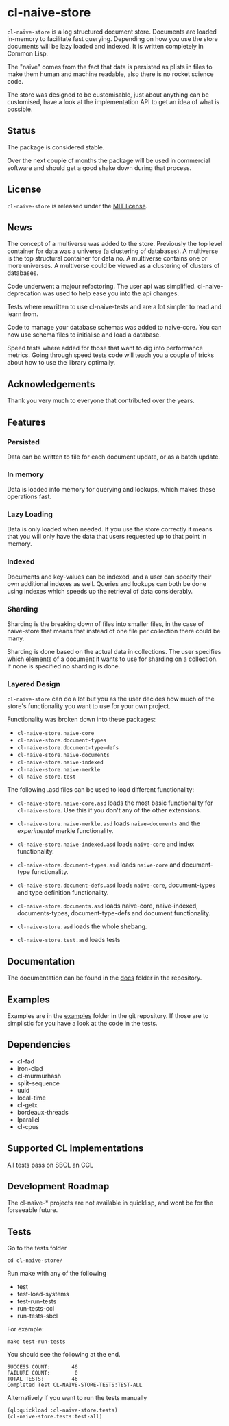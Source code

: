* cl-naive-store

=cl-naive-store= is a log structured document store. Documents are
loaded in-memory to facilitate fast querying. Depending on how you use
the store documents will be lazy loaded and indexed. It is written
completely in Common Lisp.

The "naive" comes from the fact that data is persisted
as plists in files to make them human and machine readable, also there
is no rocket science code.

The store was designed to be customisable, just about anything can be
customised, have a look at the implementation API to get an idea of
what is possible.

** Status

The package is considered stable.

Over the next couple of months the package will be used in
commercial software and should get a good shake down during that
process.

** License

=cl-naive-store= is released under the [[file:LICENSE][MIT license]].

** News

The concept of a multiverse was added to the store. Previously the top
level container for data was a universe (a clustering of databases). A
multiverse is the top structural container for data no. A multiverse
contains one or more universes. A multiverse could be viewed as a
clustering of clusters of databases.

Code underwent a majour refactoring. The user api was
simplified. cl-naive-deprecation was used to help ease you into the
api changes.

Tests where rewritten to use cl-naive-tests and are a lot simpler to
read and learn from.

Code to manage your database schemas was added to naive-core. You can
now use schema files to initialise and load a database.

Speed tests where added for those that want to dig into performance
metrics. Going through speed tests code will teach you a couple of
tricks about how to use the library optimally.

** Acknowledgements

Thank you very much to everyone that contributed over the years.

** Features

*** Persisted

Data can be written to file for each document update, or as a batch update.

*** In memory

Data is loaded into memory for querying and lookups, which makes these operations fast.

*** Lazy Loading

Data is only loaded when needed. If you use the store
correctly it means that you will only have the data that users
requested up to that point in memory.

*** Indexed

Documents and key-values can be indexed, and a user can specify their
own additional indexes as well. Queries and lookups can both be done using
indexes which speeds up the retrieval of data considerably.

*** Sharding

Sharding is the breaking down of files into smaller files, in the case
of naive-store that means that instead of one file per collection there
could be many.

Sharding is done based on the actual data in collections. The user
specifies which elements of a document it wants to use for sharding on
a collection. If none is specified no sharding is done.

*** Layered Design

=cl-naive-store= can do a lot but you as the user decides how much of
the store's functionality you want to use for your own project.

Functionality was broken down into these packages:

- =cl-naive-store.naive-core=
- =cl-naive-store.document-types=
- =cl-naive-store.document-type-defs=
- =cl-naive-store.naive-documents=
- =cl-naive-store.naive-indexed=
- =cl-naive-store.naive-merkle=
- =cl-naive-store.test=

The following .asd files can be used to load different functionality:

- =cl-naive-store.naive-core.asd= loads the most basic functionality for
  =cl-naive-store=. Use this if you don't any of the other extensions.

- =cl-naive-store.naive-merkle.asd= loads =naive-documents= and the
  /experimental/ merkle functionality.

- =cl-naive-store.naive-indexed.asd= loads =naive-core= and index
  functionality.

- =cl-naive-store.document-types.asd= loads =naive-core= and document-type
  functionality.

- =cl-naive-store.document-defs.asd= loads =naive-core=, document-types
  and type definition functionality.

- =cl-naive-store.documents.asd= loads naive-core, naive-indexed,
  documents-types, document-type-defs and document functionality.

- =cl-naive-store.asd= loads the whole shebang.

- =cl-naive-store.test.asd= loads tests

** Documentation

The documentation can be found in the [[file:docs/][docs]] folder in the repository.

** Examples

Examples are in the [[file:examples/][examples]] folder in the git repository. If those are
to simplistic for you have a look at the code in the tests.

** Dependencies

- cl-fad
- iron-clad
- cl-murmurhash
- split-sequence
- uuid
- local-time
- cl-getx
- bordeaux-threads
- lparallel
- cl-cpus

** Supported CL Implementations

All tests pass on SBCL an CCL

** Development Roadmap

The cl-naive-* projects are not available in quicklisp, and wont be
for the forseeable future.

** Tests

Go to the tests folder

#+BEGIN_EXAMPLE
cd cl-naive-store/
#+END_EXAMPLE

Run make with any of the following

- test
- test-load-systems
- test-run-tests
- run-tests-ccl
- run-tests-sbcl

For example:

#+BEGIN_EXAMPLE
make test-run-tests
#+END_EXAMPLE

You should see the following at the end.

#+BEGIN_EXAMPLE
SUCCESS COUNT:       46
FAILURE COUNT:        0
TOTAL TESTS:         46
Completed Test CL-NAIVE-STORE-TESTS:TEST-ALL
#+END_EXAMPLE


Alternatively if you want to run the tests manually

#+BEGIN_SRC lisp
  (ql:quickload :cl-naive-store.tests)
  (cl-naive-store.tests:test-all)
#+END_SRC


